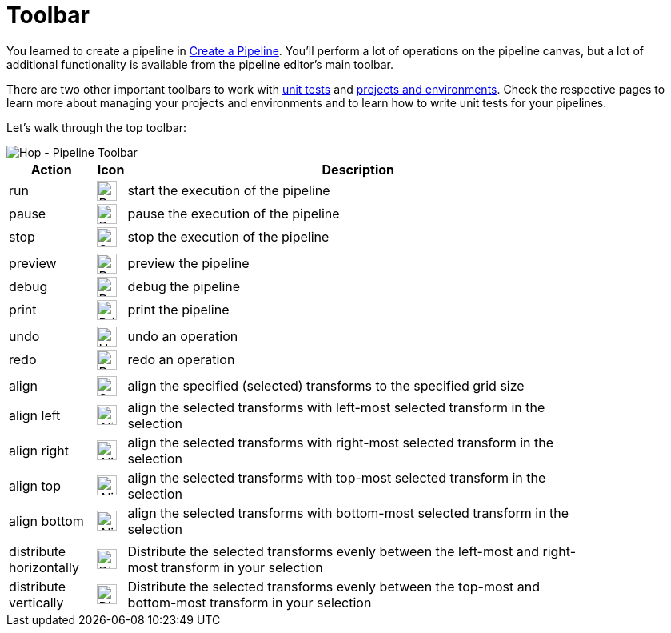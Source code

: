 ////
Licensed to the Apache Software Foundation (ASF) under one
or more contributor license agreements.  See the NOTICE file
distributed with this work for additional information
regarding copyright ownership.  The ASF licenses this file
to you under the Apache License, Version 2.0 (the
"License"); you may not use this file except in compliance
with the License.  You may obtain a copy of the License at
  http://www.apache.org/licenses/LICENSE-2.0
Unless required by applicable law or agreed to in writing,
software distributed under the License is distributed on an
"AS IS" BASIS, WITHOUT WARRANTIES OR CONDITIONS OF ANY
KIND, either express or implied.  See the License for the
specific language governing permissions and limitations
under the License.
////
[[HopPipelineEditor]]
:imagesdir: ../assets/images
:description: You'll perform a lot of operations on the pipeline canvas, but a lot of additional functionality is available from the pipeline editor's main toolbar

= Toolbar

You learned to create a pipeline in xref:pipeline/create-pipeline.adoc[Create a Pipeline]. You'll perform a lot of operations on the pipeline canvas, but a lot of additional functionality is available from the pipeline editor's main toolbar.

There are two other important toolbars to work with xref:pipeline/pipeline-unit-testing.adoc[unit tests] and xref:projects/index.adoc[projects and environments]. Check the respective pages to learn more about managing your projects and environments and to learn how to write unit tests for your pipelines.

Let's walk through the top toolbar:

image::getting-started/getting-started-pipeline-toolbar.png[Hop - Pipeline Toolbar,align="left"]

[width="85%",cols="15%,5%,80%",options="header"]
|===
|Action|Icon|Description
|run|image:getting-started/icons/run.svg[Run,25px,align="bottom"]|start the execution of the pipeline
|pause|image:getting-started/icons/pause.svg[Pause,25px,align="bottom"]|pause the execution of the pipeline
|stop|image:getting-started/icons/stop.svg[Stop,25px,align="bottom"]|stop the execution of the pipeline
|||
|preview|image:getting-started/icons/view.svg[Preview,25px,align="bottom"]|preview the pipeline
|debug|image:getting-started/icons/debug.svg[Debug,25px,align="bottom"]|debug the pipeline
|print|image:getting-started/icons/print.png[Print,25px,align="bottom"]|print the pipeline
|||
|undo|image:getting-started/icons/Antu_edit-undo.svg[Undo,25px,align="bottom"]|undo an operation
|redo|image:getting-started/icons/Antu_edit-redo.svg[Redo,25px,align="bottom"]|redo an operation
|||
|align|image:getting-started/icons/snap-to-grid.svg[Snap To Grid,25px,align="bottom"]|align the specified (selected) transforms to the specified grid size
|align left|image:getting-started/icons/align-left.svg[Align Left,25px,align="bottom"]|align the selected transforms with left-most selected transform in the selection
|align right|image:getting-started/icons/align-right.svg[Align Right,25px,align="bottom"]|align the selected transforms with right-most selected transform in the selection
|align top|image:getting-started/icons/align-top.svg[Align Top,25px,align="bottom"]|align the selected transforms with top-most selected transform in the selection
|align bottom|image:getting-started/icons/align-bottom.svg[Align Bottom,25px,align="bottom"]|align the selected transforms with bottom-most selected transform in the selection
|||
|distribute horizontally|image:getting-started/icons/distribute-horizontally.svg[Distribute Horizontally,25px,align="bottom"]|Distribute the selected transforms evenly between the left-most and right-most transform in your selection
|distribute vertically|image:getting-started/icons/distribute-vertically.svg[Distribute Vertically,25px,align="bottom"]|Distribute the selected transforms evenly between the top-most and bottom-most transform in your selection
|===
